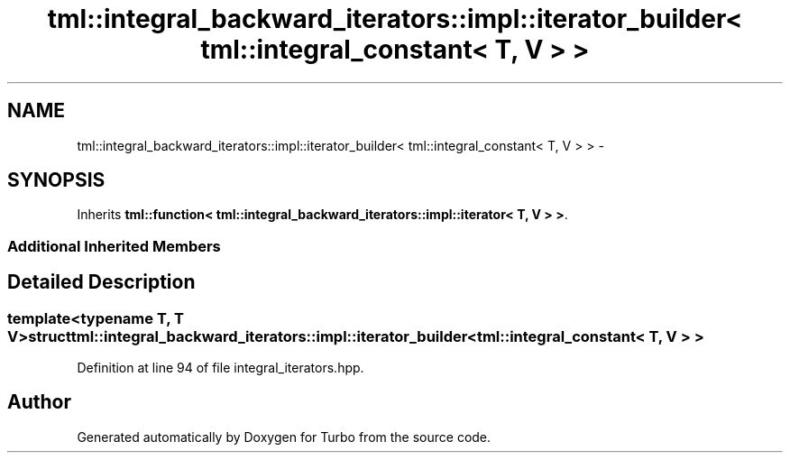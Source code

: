 .TH "tml::integral_backward_iterators::impl::iterator_builder< tml::integral_constant< T, V > >" 3 "Fri Aug 22 2014" "Turbo" \" -*- nroff -*-
.ad l
.nh
.SH NAME
tml::integral_backward_iterators::impl::iterator_builder< tml::integral_constant< T, V > > \- 
.SH SYNOPSIS
.br
.PP
.PP
Inherits \fBtml::function< tml::integral_backward_iterators::impl::iterator< T, V > >\fP\&.
.SS "Additional Inherited Members"
.SH "Detailed Description"
.PP 

.SS "template<typename T, T V>struct tml::integral_backward_iterators::impl::iterator_builder< tml::integral_constant< T, V > >"

.PP
Definition at line 94 of file integral_iterators\&.hpp\&.

.SH "Author"
.PP 
Generated automatically by Doxygen for Turbo from the source code\&.
